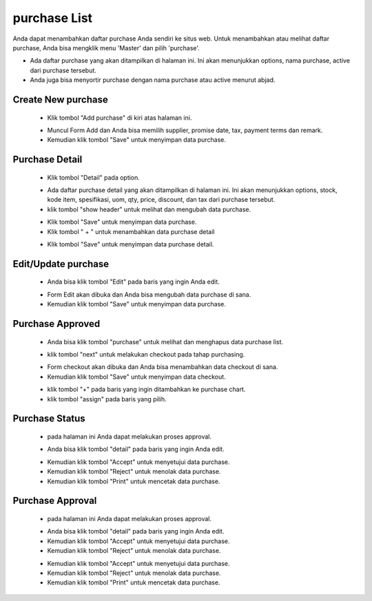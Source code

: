 .. _supplier_list:

purchase List
=============

Anda dapat menambahkan daftar purchase Anda sendiri ke situs web. Untuk menambahkan atau melihat daftar purchase, Anda bisa mengklik menu 'Master' dan pilih 'purchase'.

.. image:: ../img_src/menu.png
    :width: 180px
    :alt: Login Section

.. image:: ../img_src/new_purchase.png
    :width: 700px
    :alt: Login Section

- Ada daftar purchase yang akan ditampilkan di halaman ini. Ini akan menunjukkan options, nama purchase, active dari purchase tersebut.
- Anda juga bisa menyortir purchase dengan nama purchase atau active menurut abjad.

Create New purchase
-------------------

 .. image:: ../img_src/purchase_add_button.png
     :width: 200px
     :alt: Login Section

 - Klik tombol "Add purchase" di kiri atas halaman ini.
 
 .. image:: ../img_src/purchase_add.jpg
    :width: 400px
    :alt: Login Section
 
 - Muncul Form Add dan Anda bisa memilih supplier, promise date, tax, payment terms dan remark.
 - Kemudian klik tombol "Save" untuk menyimpan data purchase. 
 
Purchase Detail
-------------------

 .. image:: ../img_src/purchase_option.png
     :width: 200px
     :alt: Login Section

 - Klik tombol "Detail" pada option.
 
 .. image:: ../img_src/purchase_detail.png
    :width: 400px
    :alt: Login Section
 
 - Ada daftar purchase detail yang akan ditampilkan di halaman ini. Ini akan menunjukkan options, stock, kode item, spesifikasi, uom, qty, price, discount, dan tax dari purchase tersebut. 
 - klik tombol "show header" untuk melihat dan mengubah data purchase.
 
 .. image:: ../img_src/purchase_show_header.png
     :width: 600px
     :alt: Login Section

 - Klik tombol "Save" untuk menyimpan data purchase.
 - Klik tombol " + " untuk menambahkan data purchase detail
 
 .. image:: ../img_src/purchase_detail_add.png
    :width: 400px
    :alt: Login Section
	
 - Klik tombol "Save" untuk menyimpan data purchase detail.
 
Edit/Update purchase
--------------------
  .. image:: ../img_src/purchase_option.png
    :width: 150px
    :alt: Login Section

 - Anda bisa klik tombol "Edit" pada baris yang ingin Anda edit.

 .. image:: ../img_src/purchase_edit.png
    :width: 600px
    :alt: Login Section
 
 - Form Edit akan dibuka dan Anda bisa mengubah data purchase di sana.
 - Kemudian klik tombol "Save" untuk menyimpan data purchase.
 
Purchase Approved
--------------------
  .. image:: ../img_src/purchase_approved.png
    :width: 400px
    :alt: Login Section

 - Anda bisa klik tombol "purchase" untuk melihat dan menghapus data purchase list.

 .. image:: ../img_src/purchase_list.png
    :width: 400px
    :alt: Login Section

 - klik tombol "next" untuk melakukan checkout pada tahap purchasing.

 .. image:: ../img_src/purchase_checkout.png
    :width: 400px
    :alt: Login Section
 
 - Form checkout akan dibuka dan Anda bisa menambahkan data checkout di sana.
 - Kemudian klik tombol "Save" untuk menyimpan data checkout.
 
 .. image:: ../img_src/purchase_approved_option.png
    :width: 150px
    :alt: Login Section

 - klik tombol "+" pada baris yang ingin ditambahkan ke purchase chart.
 - klik tombol "assign" pada baris yang pilih.
 
Purchase Status
--------------------
 .. image:: ../img_src/purchase_approval.png
    :width: 400px
    :alt: Login Section
	
 - pada halaman ini Anda dapat melakukan proses approval.
	
 .. image:: ../img_src/purchase_approval_option.png
    :width: 150px
    :alt: Login Section

 - Anda bisa klik tombol "detail" pada baris yang ingin Anda edit.

 .. image:: ../img_src/purchase_approval_detil.png
    :width: 600px
    :alt: Login Section
 
 - Kemudian klik tombol "Accept" untuk menyetujui data purchase.
 - Kemudian klik tombol "Reject" untuk menolak data purchase.
 - Kemudian klik tombol "Print" untuk mencetak data purchase.
 
Purchase Approval
--------------------
 .. image:: ../img_src/purchase_approval1.png
    :width: 400px
    :alt: Login Section
	
 - pada halaman ini Anda dapat melakukan proses approval.
	
 .. image:: ../img_src/purchase_approval1_option.png
    :width: 150px
    :alt: Login Section

 - Anda bisa klik tombol "detail" pada baris yang ingin Anda edit.
 - Kemudian klik tombol "Accept" untuk menyetujui data purchase.
 - Kemudian klik tombol "Reject" untuk menolak data purchase.

 .. image:: ../img_src/purchase_approval_detil.png
    :width: 600px
    :alt: Login Section
 
 - Kemudian klik tombol "Accept" untuk menyetujui data purchase.
 - Kemudian klik tombol "Reject" untuk menolak data purchase.
 - Kemudian klik tombol "Print" untuk mencetak data purchase.
 
